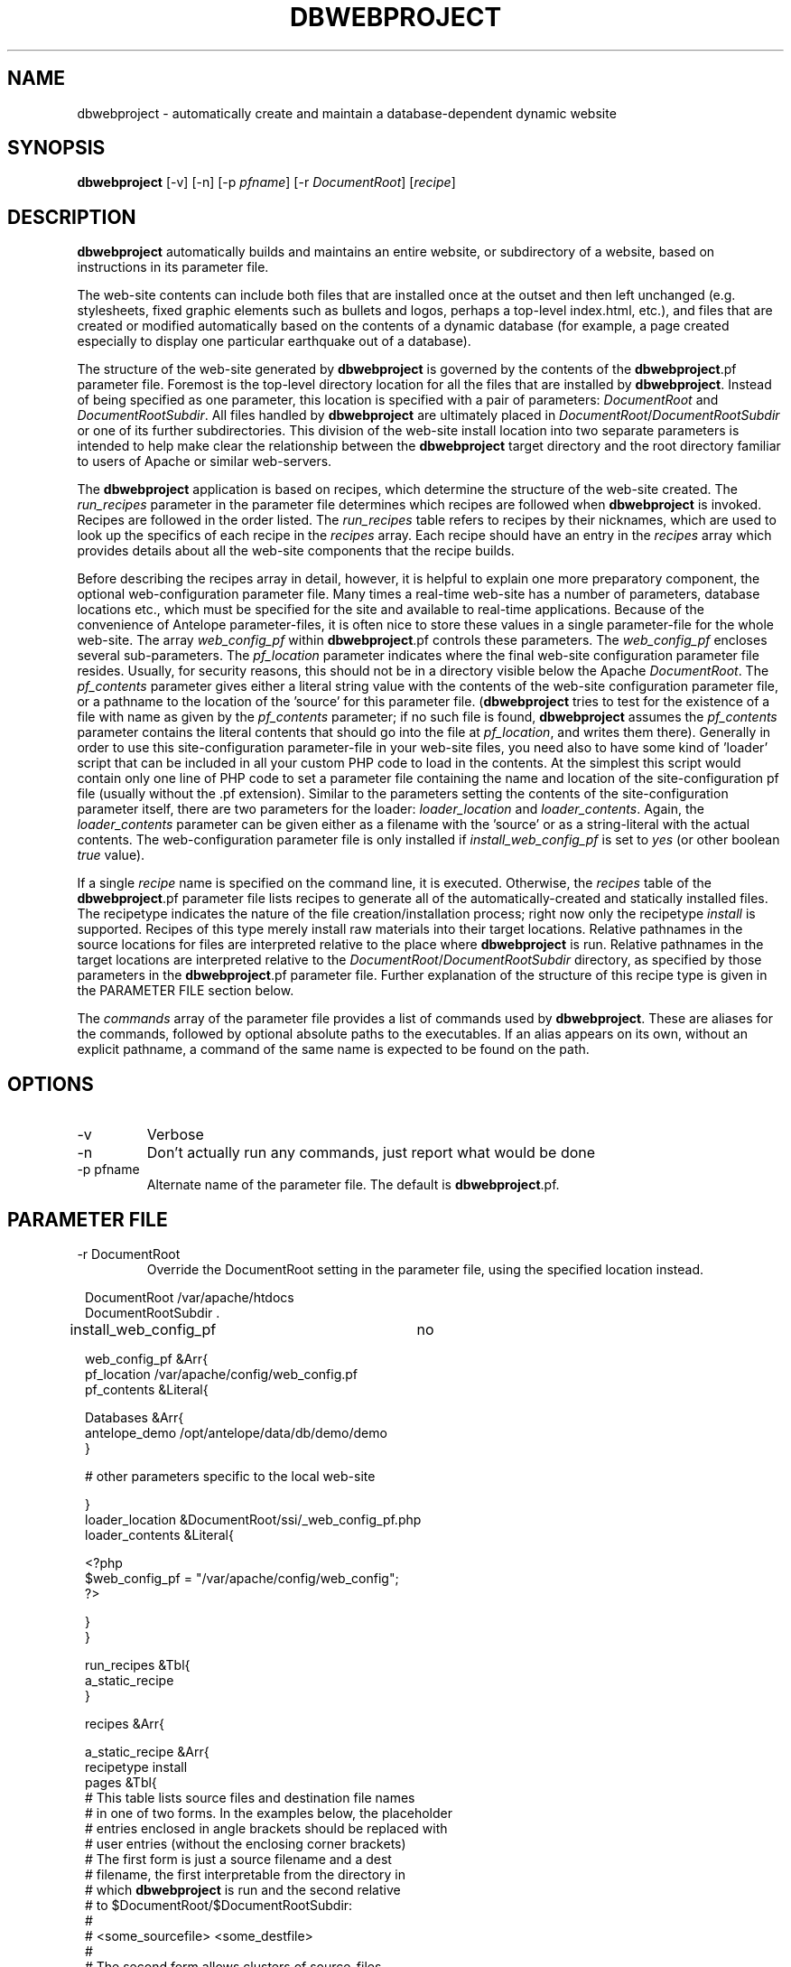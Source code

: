 .TH DBWEBPROJECT 1 "$Date$"
.SH NAME
dbwebproject \- automatically create and maintain a database-dependent dynamic website
.SH SYNOPSIS
.nf
\fBdbwebproject \fP[-v] [-n] [-p \fIpfname\fP] [-r \fIDocumentRoot\fP] [\fIrecipe\fP]
.fi
.SH DESCRIPTION

\fBdbwebproject\fP automatically builds and maintains an entire website,
or subdirectory of a website, based on instructions in its parameter file.

The web-site contents can include both files that are installed once
at the outset and then left unchanged (e.g. stylesheets, fixed graphic
elements such as bullets and logos, perhaps a top-level index.html, etc.),
and files that are created or modified automatically based on the contents
of a dynamic database (for example, a page created especially to display
one particular earthquake out of a database).

The structure of the web-site generated by \fBdbwebproject\fP is governed by
the contents of the \fBdbwebproject\fP.pf parameter file. Foremost is the
top-level directory location for all the files that are installed
by \fBdbwebproject\fP. Instead of being specified as one parameter, this
location is specified with a pair of parameters: \fIDocumentRoot\fP and
\fIDocumentRootSubdir\fP. All files handled by \fBdbwebproject\fP are ultimately
placed in \fIDocumentRoot\fP/\fIDocumentRootSubdir\fP or one of its further subdirectories.
This division of the web-site install location into two separate parameters
is intended to help make clear the relationship between the \fBdbwebproject\fP
target directory and the root directory familiar to users of Apache or
similar web-servers.

The \fBdbwebproject\fP application is based on recipes, which determine
the structure of the web-site created. The \fIrun_recipes\fP parameter
in the parameter file determines which recipes are followed when
\fBdbwebproject\fP is invoked. Recipes are followed in the order listed. The
\fIrun_recipes\fP table refers to recipes by their nicknames, which are
used to look up the specifics of each recipe in the \fIrecipes\fP array.
Each recipe should have an entry in the \fIrecipes\fP array which provides details
about all the web-site components that the recipe builds.

Before describing the recipes array in detail, however, it is
helpful to explain one more preparatory component, the optional
web-configuration parameter file. Many times a real-time web-site
has a number of parameters, database locations etc., which must be specified
for the site and available to real-time applications. Because of the
convenience of Antelope parameter-files, it is often nice to store these
values in a single parameter-file for the whole web-site. The array
\fIweb_config_pf\fP within \fBdbwebproject\fP.pf controls these parameters. The
\fIweb_config_pf\fP encloses several sub-parameters. The \fIpf_location\fP parameter indicates
where the final web-site configuration parameter file resides. Usually,
for security reasons, this should not be in a directory visible
below the Apache \fIDocumentRoot\fP. The \fIpf_contents\fP parameter gives either
a literal string value with the contents of the web-site configuration
parameter file, or a pathname to the location of the 'source' for this
parameter file. (\fBdbwebproject\fP tries to test for the existence of a file
with name as given by the \fIpf_contents\fP parameter; if no such file is found,
\fBdbwebproject\fP assumes the \fIpf_contents\fP parameter contains the literal
contents that should go into the file at \fIpf_location\fP, and writes them there).
Generally in order to use this site-configuration parameter-file in your
web-site files, you need also to have some kind of 'loader' script
that can be included in all your custom PHP code to load in the contents.
At the simplest this script would contain only one line of PHP code to
set a parameter file containing the name and location of the
site-configuration pf file (usually without the .pf extension). Similar
to the parameters setting the contents of the site-configuration parameter
itself, there are two parameters for the loader: \fIloader_location\fP and
\fIloader_contents\fP. Again, the \fIloader_contents\fP parameter can be given
either as a filename with the 'source' or as a string-literal with the
actual contents. The web-configuration parameter file is only installed if 
\fIinstall_web_config_pf\fP is set to \fIyes\fP (or other boolean \fItrue\fP value). 

If a single \fIrecipe\fP name is specified on the command line, it is 
executed. Otherwise, the \fIrecipes\fP table of the \fBdbwebproject\fP.pf parameter file lists recipes
to generate all of the automatically-created and statically installed
files. The recipetype indicates the nature of the file creation/installation
process; right now only the recipetype \fIinstall\fP is supported.
Recipes of this type merely install raw materials into their target
locations. Relative pathnames in the source locations for files are
interpreted relative to the place where \fBdbwebproject\fP is run. Relative
pathnames in the target locations are interpreted relative to
the \fIDocumentRoot\fP/\fIDocumentRootSubdir\fP directory, as specified by those
parameters in the \fBdbwebproject\fP.pf parameter file. Further explanation
of the structure of this recipe type is given in the PARAMETER FILE
section below.

The \fIcommands\fP array of the parameter file provides a list of commands
used by \fBdbwebproject\fP. These are aliases for the commands,
followed by optional absolute paths to the executables. If an alias
appears on its own, without an explicit pathname, a command of the
same name is expected to be found on the path.

.SH OPTIONS
.IP -v
Verbose
.IP -n 
Don't actually run any commands, just report what would be done
.IP "-p pfname"
Alternate name of the parameter file. The default is \fBdbwebproject\fP.pf.
.SH PARAMETER FILE
.IP "-r DocumentRoot" 
Override the DocumentRoot setting in the parameter file, using the 
specified location instead.

.in 2c
.ft CW
.nf

.ne 7

DocumentRoot            /var/apache/htdocs
DocumentRootSubdir      .

install_web_config_pf 	no

web_config_pf &Arr{
   pf_location  /var/apache/config/web_config.pf
   pf_contents  &Literal{

.ne 5
     Databases &Arr{
        antelope_demo        /opt/antelope/data/db/demo/demo
     }

     # other parameters specific to the local web-site

.ne 7
   }
   loader_location      &DocumentRoot/ssi/_web_config_pf.php
   loader_contents &Literal{

     <?php
        $web_config_pf = "/var/apache/config/web_config";
     ?>

.ne 6
   }
}

run_recipes &Tbl{
        a_static_recipe
}

.ne 32
recipes &Arr{

        a_static_recipe &Arr{
                recipetype      install
                pages   &Tbl{
                # This table lists source files and destination file names
                # in one of two forms. In the examples below, the placeholder
                # entries enclosed in angle brackets should be replaced with
                # user entries (without the enclosing corner brackets)
                # The first form is just a source filename and a dest
                # filename, the first interpretable from the directory in
                # which \fBdbwebproject\fP is run and the second relative
                # to $DocumentRoot/$DocumentRootSubdir:
                #
                #       <some_sourcefile>   <some_destfile>
                #
                # The second form allows clusters of source-files
                # that have the same source directory and same
                # destination directory to be installed in batch mode:
                #
                #  &Arr{
                #       sourcedir       <some_sourcedir>
                #       targetdir       <some_destdir>
                #       files &Tbl{
                #               <some_filename>
                #               <some_filename>
                #               ....
                #       }
                #  }
                }
        }
}

commands &Arr{
        deposit
}

.fi
.ft R
.in
.SH LIBRARY
0.SH DIAGNOSTICS

\fBdbwebproject\fP complains and dies if it cannot find one of the commands
listed in the parameter file as necessary for the recipes.

.SH "SEE ALSO"
.nf
dbrecenteqs(1)
.fi
.SH "BUGS AND CAVEATS"

Currently this program only creates web sites whose constituent files
are not changing (recipetype=\fIinstall\fP), and it does not draw dynamically
from databases. Notably, \fBdbwebroject\fP does not yet implement some
recipetypes such as 'create' and 'cleanup' which will probably be necessary.

The complexity of this structure may be overkill for small web-sites,
creating unnecessary setup work (albeit with the advantage of supporting
CVS-tracked web-site content and automatic rebuilding). The benefit of
the complex structures in \fBdbwebproject\fP.pf begin to show as the web sites
grow larger and larger. Similarly, the \fBdbwebproject\fP structure requires
additional steps during the development cycle: changes must not only
be made to the 'source' files for the web-site; they must also be installed
in their access locations for \fBdbwebproject\fP (if applicable), then projected
into the final destination by \fBdbwebproject\fP. Again, for simpler web sites,
this complexity may be an unnecessary nuisance which can be bypassed either
by using a CVS structure without any 'make install' step, or by bypassing
CVS repository storage of web content entirely. Conversely, for more complex
web sites and especially web-sites that have dynamic content driven by
Antelope-dependent code, these extra steps are essential, first to link
to Antelope correctly and assemble the ingredients, second to propagate
those ingredients to the web directory. For extensive development projects
it may be beneficial to test and debug code pieces in their final location,
then propagate them backwards into the CVS/install/\fBdbwebproject\fP architecture
when ready. This latter strategy has worked well for the author provided
careful track is kept of the midified files such that none of the pieces are 
orphaned when development is finished.

.SH AUTHOR
.nf
Kent Lindquist
Lindquist Consulting
.fi
.\" $Id$

